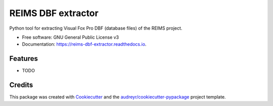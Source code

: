 ===================
REIMS DBF extractor
===================


.. image:: https://img.shields.io/pypi/v/reims_dbf_extractor.svg
        :target: https://pypi.python.org/pypi/reims_dbf_extractor

.. image:: https://img.shields.io/travis/l3d00m/reims_dbf_extractor.svg
        :target: https://travis-ci.com/l3d00m/reims_dbf_extractor

.. image:: https://readthedocs.org/projects/reims-dbf-extractor/badge/?version=latest
        :target: https://reims-dbf-extractor.readthedocs.io/en/latest/?version=latest
        :alt: Documentation Status




Python tool for extracting Visual Fox Pro DBF (database files) of the REIMS project.


* Free software: GNU General Public License v3
* Documentation: https://reims-dbf-extractor.readthedocs.io.


Features
--------

* TODO

Credits
-------

This package was created with Cookiecutter_ and the `audreyr/cookiecutter-pypackage`_ project template.

.. _Cookiecutter: https://github.com/audreyr/cookiecutter
.. _`audreyr/cookiecutter-pypackage`: https://github.com/audreyr/cookiecutter-pypackage
